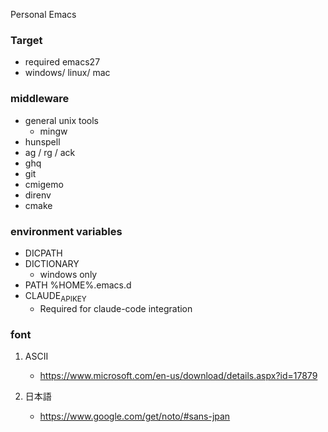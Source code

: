 Personal Emacs

*** Target
- required emacs27
- windows/ linux/ mac

*** middleware
- general unix tools
  - mingw
- hunspell
- ag / rg / ack
- ghq
- git
- cmigemo
- direnv
- cmake

*** environment variables
- DICPATH
- DICTIONARY
    - windows only
- PATH %HOME%.emacs.d\hunspell\bin
- CLAUDE_API_KEY
    - Required for claude-code integration


*** font
**** ASCII
- https://www.microsoft.com/en-us/download/details.aspx?id=17879

**** 日本語
- https://www.google.com/get/noto/#sans-jpan
